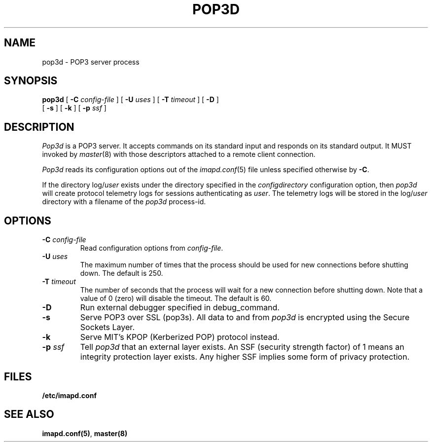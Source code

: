 .\" -*- nroff -*-
.TH POP3D 8 "Project Cyrus" CMU
.\"
.\" Copyright (c) 1994-2008 Carnegie Mellon University.  All rights reserved.
.\"
.\" Redistribution and use in source and binary forms, with or without
.\" modification, are permitted provided that the following conditions
.\" are met:
.\"
.\" 1. Redistributions of source code must retain the above copyright
.\"    notice, this list of conditions and the following disclaimer.
.\"
.\" 2. Redistributions in binary form must reproduce the above copyright
.\"    notice, this list of conditions and the following disclaimer in
.\"    the documentation and/or other materials provided with the
.\"    distribution.
.\"
.\" 3. The name "Carnegie Mellon University" must not be used to
.\"    endorse or promote products derived from this software without
.\"    prior written permission. For permission or any legal
.\"    details, please contact
.\"      Carnegie Mellon University
.\"      Center for Technology Transfer and Enterprise Creation
.\"      4615 Forbes Avenue
.\"      Suite 302
.\"      Pittsburgh, PA  15213
.\"      (412) 268-7393, fax: (412) 268-7395
.\"      innovation@andrew.cmu.edu
.\"
.\" 4. Redistributions of any form whatsoever must retain the following
.\"    acknowledgment:
.\"    "This product includes software developed by Computing Services
.\"     at Carnegie Mellon University (http://www.cmu.edu/computing/)."
.\"
.\" CARNEGIE MELLON UNIVERSITY DISCLAIMS ALL WARRANTIES WITH REGARD TO
.\" THIS SOFTWARE, INCLUDING ALL IMPLIED WARRANTIES OF MERCHANTABILITY
.\" AND FITNESS, IN NO EVENT SHALL CARNEGIE MELLON UNIVERSITY BE LIABLE
.\" FOR ANY SPECIAL, INDIRECT OR CONSEQUENTIAL DAMAGES OR ANY DAMAGES
.\" WHATSOEVER RESULTING FROM LOSS OF USE, DATA OR PROFITS, WHETHER IN
.\" AN ACTION OF CONTRACT, NEGLIGENCE OR OTHER TORTIOUS ACTION, ARISING
.\" OUT OF OR IN CONNECTION WITH THE USE OR PERFORMANCE OF THIS SOFTWARE.
.\"
.\" $Id: pop3d.8,v 1.16 2010/01/06 17:01:52 murch Exp $
.SH NAME
pop3d \- POP3 server process
.SH SYNOPSIS
.B pop3d
[
.B \-C
.I config-file
]
[
.B \-U
.I uses
]
[
.B \-T
.I timeout
]
[
.B \-D
]
.br
      [
.B \-s
]
[
.B \-k
]
[
.B \-p
.I ssf
]
.SH DESCRIPTION
.I Pop3d
is a POP3 server.
It accepts commands on its standard input and responds on its standard output.
It MUST invoked by
.IR master (8)
with those descriptors attached to a remote client connection.
.PP
.I Pop3d
reads its configuration options out of the
.IR imapd.conf (5)
file unless specified otherwise by \fB-C\fR.
.PP
If the directory
.RI log/ user
exists under the directory specified in the
.I configdirectory
configuration option, then
.I pop3d
will create protocol telemetry logs for sessions authenticating as
.IR user .
The telemetry logs will be stored in the 
.RI log/ user
directory with a filename of the
.I pop3d
process-id.
.SH OPTIONS
.TP
.BI \-C " config-file"
Read configuration options from \fIconfig-file\fR.
.TP
.BI \-U " uses"
The maximum number of times that the process should be used for new
connections before shutting down.  The default is 250.
.TP
.BI \-T " timeout"
The number of seconds that the process will wait for a new connection
before shutting down.  Note that a value of 0 (zero) will disable the
timeout.  The default is 60.
.TP
.BI \-D
Run external debugger specified in debug_command.
.TP
.BI \-s
Serve POP3 over SSL (pop3s).  All data to and from
.I pop3d
is encrypted using the Secure Sockets Layer.
.TP
.B \-k
Serve MIT's KPOP (Kerberized POP) protocol instead.
.TP
.BI \-p " ssf"
Tell
.I pop3d
that an external layer exists.  An SSF (security strength factor) of 1
means an integrity protection layer exists.  Any higher SSF implies
some form of privacy protection.
.SH FILES
.TP
.B /etc/imapd.conf
.SH SEE ALSO
.PP
\fBimapd.conf(5)\fR, \fBmaster(8)\fR
